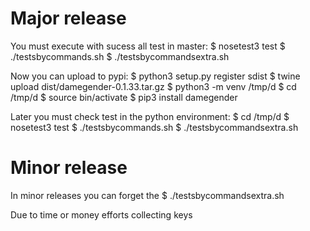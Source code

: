 
* Major release

You must execute with sucess all test in master:
$ nosetest3 test
$ ./testsbycommands.sh
$ ./testsbycommandsextra.sh

Now you can upload to pypi:
$ python3 setup.py register sdist
$ twine upload dist/damegender-0.1.33.tar.gz
$ python3 -m venv /tmp/d
$ cd /tmp/d
$ source bin/activate
$ pip3 install damegender

Later you must check test in the python environment:
$ cd /tmp/d
$ nosetest3 test
$ ./testsbycommands.sh
$ ./testsbycommandsextra.sh

* Minor release
In minor releases you can forget the 
$ ./testsbycommandsextra.sh 

Due to time or money efforts collecting keys
